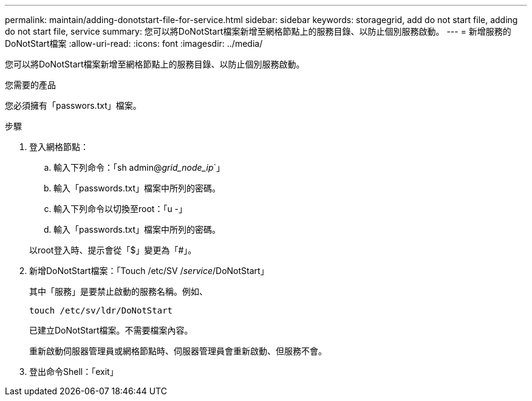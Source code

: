 ---
permalink: maintain/adding-donotstart-file-for-service.html 
sidebar: sidebar 
keywords: storagegrid, add do not start file, adding do not start file, service 
summary: 您可以將DoNotStart檔案新增至網格節點上的服務目錄、以防止個別服務啟動。 
---
= 新增服務的DoNotStart檔案
:allow-uri-read: 
:icons: font
:imagesdir: ../media/


[role="lead"]
您可以將DoNotStart檔案新增至網格節點上的服務目錄、以防止個別服務啟動。

.您需要的產品
您必須擁有「passwors.txt」檔案。

.步驟
. 登入網格節點：
+
.. 輸入下列命令：「sh admin@_grid_node_ip_`」
.. 輸入「passwords.txt」檔案中所列的密碼。
.. 輸入下列命令以切換至root：「u -」
.. 輸入「passwords.txt」檔案中所列的密碼。


+
以root登入時、提示會從「$」變更為「#」。

. 新增DoNotStart檔案：「Touch /etc/SV /_service_/DoNotStart」
+
其中「服務」是要禁止啟動的服務名稱。例如、

+
[listing]
----
touch /etc/sv/ldr/DoNotStart
----
+
已建立DoNotStart檔案。不需要檔案內容。

+
重新啟動伺服器管理員或網格節點時、伺服器管理員會重新啟動、但服務不會。

. 登出命令Shell：「exit」

